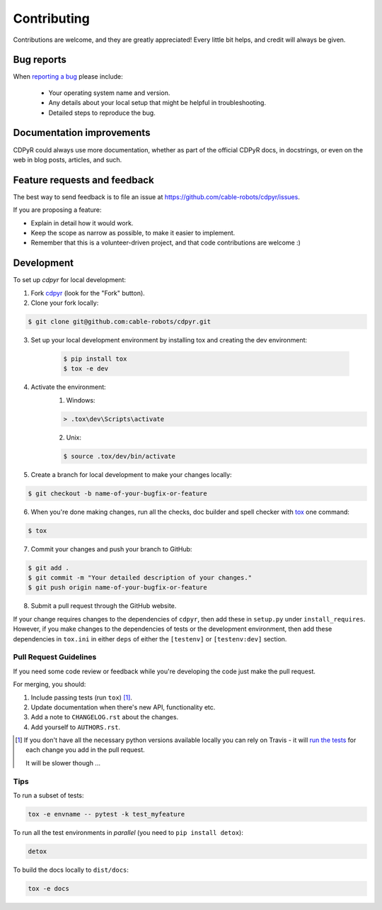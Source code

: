============
Contributing
============

Contributions are welcome, and they are greatly appreciated! Every
little bit helps, and credit will always be given.

Bug reports
===========

When `reporting a bug <https://github.com/cable-robots/cdpyr/issues>`_ please include:

    * Your operating system name and version.
    * Any details about your local setup that might be helpful in troubleshooting.
    * Detailed steps to reproduce the bug.

Documentation improvements
==========================

CDPyR could always use more documentation, whether as part of the
official CDPyR docs, in docstrings, or even on the web in blog posts,
articles, and such.

Feature requests and feedback
=============================

The best way to send feedback is to file an issue at https://github.com/cable-robots/cdpyr/issues.

If you are proposing a feature:

* Explain in detail how it would work.
* Keep the scope as narrow as possible, to make it easier to implement.
* Remember that this is a volunteer-driven project, and that code contributions are welcome :)

Development
===========

To set up `cdpyr` for local development:

1. Fork `cdpyr <https://github.com/cable-robots/cdpyr>`_ (look for the "Fork" button).
2. Clone your fork locally:

.. code-block:: bash

    $ git clone git@github.com:cable-robots/cdpyr.git

3. Set up your local development environment by installing tox and creating the dev environment:

    .. code-block:: bash

        $ pip install tox
        $ tox -e dev

4. Activate the environment:
    1. Windows:

    .. code-block:: powershell

        > .tox\dev\Scripts\activate

    2. Unix:

    .. code-block:: shell

          $ source .tox/dev/bin/activate

5. Create a branch for local development to make your changes locally:

.. code-block:: shell

    $ git checkout -b name-of-your-bugfix-or-feature

6. When you're done making changes, run all the checks, doc builder and spell checker with `tox <https://tox.readthedocs.io/en/latest/install.html>`_ one command:

.. code-block:: shell

    $ tox

7. Commit your changes and push your branch to GitHub:

.. code-block:: shell

    $ git add .
    $ git commit -m "Your detailed description of your changes."
    $ git push origin name-of-your-bugfix-or-feature

8. Submit a pull request through the GitHub website.

If your change requires changes to the dependencies of ``cdpyr``, then add these in ``setup.py`` under ``install_requires``.
However, if you make changes to the dependencies of tests or the development environment, then add these dependencies in ``tox.ini`` in either ``deps`` of either the ``[testenv]`` or ``[testenv:dev]`` section.

Pull Request Guidelines
-----------------------

If you need some code review or feedback while you're developing the code just make the pull request.

For merging, you should:

1. Include passing tests (run ``tox``) [1]_.
2. Update documentation when there's new API, functionality etc.
3. Add a note to ``CHANGELOG.rst`` about the changes.
4. Add yourself to ``AUTHORS.rst``.

.. [1] If you don't have all the necessary python versions available locally you can rely on Travis - it will
       `run the tests <https://travis-ci.org/cable-robots/cdpyr/pull_requests>`_ for each change you add in the pull request.

       It will be slower though ...

Tips
----

To run a subset of tests:

.. code-block:: shell

    tox -e envname -- pytest -k test_myfeature

To run all the test environments in *parallel* (you need to ``pip install detox``):

.. code-block:: shell

    detox

To build the docs locally to ``dist/docs``:

.. code-block:: shell

    tox -e docs
